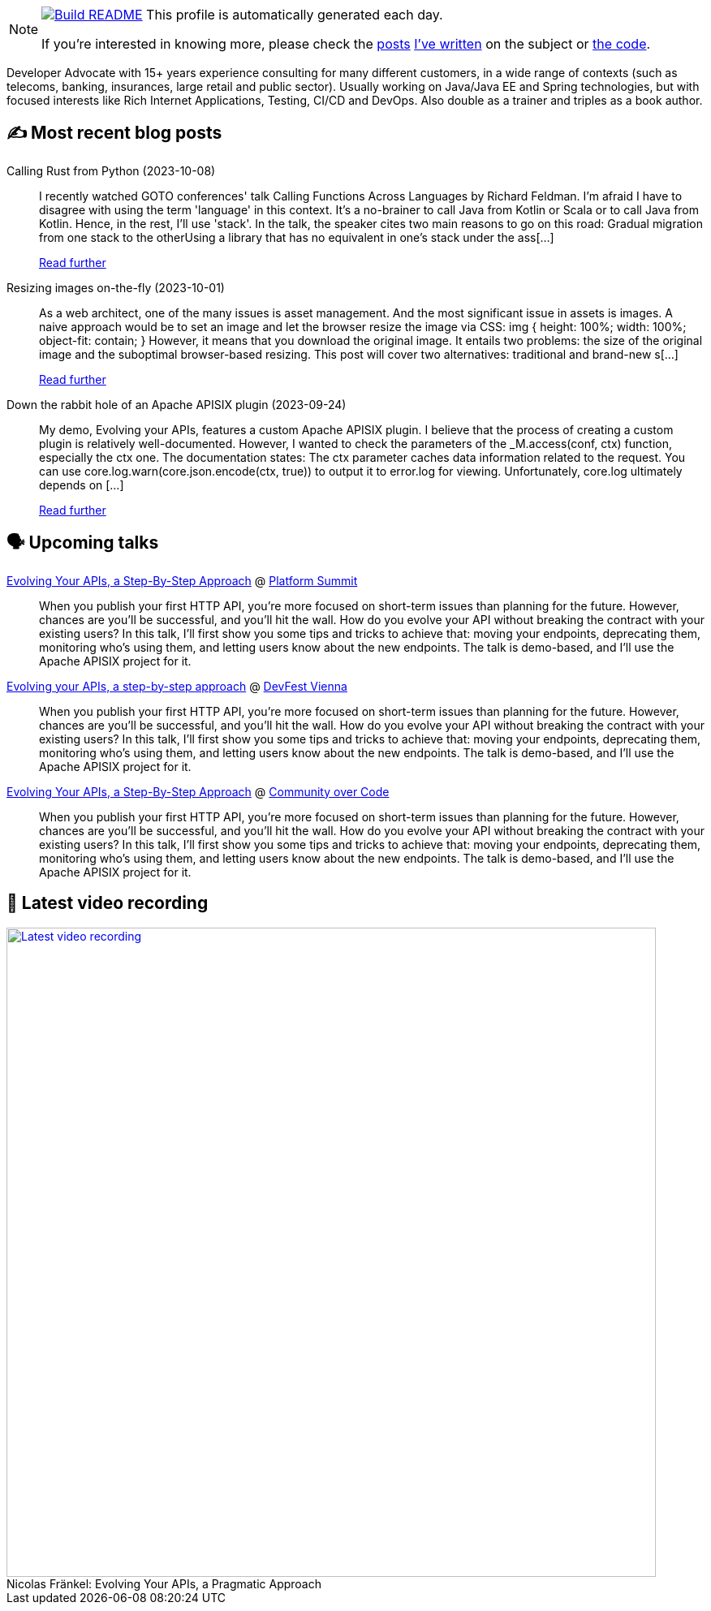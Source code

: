 ifdef::env-github[]
:tip-caption: :bulb:
:note-caption: :information_source:
:important-caption: :heavy_exclamation_mark:
:caution-caption: :fire:
:warning-caption: :warning:
endif::[]

:figure-caption!:

[NOTE]
====
image:https://github.com/nfrankel/nfrankel/workflows/Build%20README/badge.svg[Build README,link="https://github.com/nfrankel/nfrankel/actions?query=workflow%3A%22Update+README%22"]
 This profile is automatically generated each day.

If you're interested in knowing more, please check the https://blog.frankel.ch/customizing-github-profile/1/[posts^] https://blog.frankel.ch/customizing-github-profile/2/[I've written^] on the subject or https://github.com/nfrankel/nfrankel/[the code^].
====

Developer Advocate with 15+ years experience consulting for many different customers, in a wide range of contexts (such as telecoms, banking, insurances, large retail and public sector). Usually working on Java/Java EE and Spring technologies, but with focused interests like Rich Internet Applications, Testing, CI/CD and DevOps. Also double as a trainer and triples as a book author.


## ✍️ Most recent blog posts


Calling Rust from Python (2023-10-08)::
I recently watched GOTO conferences' talk Calling Functions Across Languages by Richard Feldman. I’m afraid I have to disagree with using the term 'language' in this context. It’s a no-brainer to call Java from Kotlin or Scala or to call Java from Kotlin. Hence, in the rest, I’ll use 'stack'. In the talk, the speaker cites two main reasons to go on this road: Gradual migration from one stack to the otherUsing a library that has no equivalent in one’s stack under the ass[...]
+
https://blog.frankel.ch/rust-from-python/[Read further^]


Resizing images on-the-fly (2023-10-01)::
As a web architect, one of the many issues is asset management. And the most significant issue in assets is images. A naive approach would be to set an image and let the browser resize the image via CSS: img { height: 100%; width: 100%; object-fit: contain; } However, it means that you download the original image. It entails two problems: the size of the original image and the suboptimal browser-based resizing. This post will cover two alternatives: traditional and brand-new s[...]
+
https://blog.frankel.ch/resize-images-on-the-fly/[Read further^]


Down the rabbit hole of an Apache APISIX plugin (2023-09-24)::
My demo, Evolving your APIs, features a custom Apache APISIX plugin. I believe that the process of creating a custom plugin is relatively well-documented. However, I wanted to check the parameters of the _M.access(conf, ctx) function, especially the ctx one. The documentation states: The ctx parameter caches data information related to the request. You can use core.log.warn(core.json.encode(ctx, true)) to output it to error.log for viewing. Unfortunately, core.log ultimately depends on [...]
+
https://blog.frankel.ch/rabbit-hole-apisix-plugin/[Read further^]


## 🗣️ Upcoming talks


https://nordicapis.com/speakers/nicolas-frankel/[Evolving Your APIs, a Step-By-Step Approach^] @ https://nordicapis.com/events/[Platform Summit^]::
+
When you publish your first HTTP API, you’re more focused on short-term issues than planning for the future. However, chances are you’ll be successful, and you’ll hit the wall. How do you evolve your API without breaking the contract with your existing users? In this talk, I’ll first show you some tips and tricks to achieve that: moving your endpoints, deprecating them, monitoring who’s using them, and letting users know about the new endpoints. The talk is demo-based, and I’ll use the Apache APISIX project for it.


https://devfest.at/schedule/[Evolving your APIs, a step-by-step approach^] @ https://devfest.at/[DevFest Vienna^]::
+
When you publish your first HTTP API, you’re more focused on short-term issues than planning for the future. However, chances are you’ll be successful, and you’ll hit the wall. How do you evolve your API without breaking the contract with your existing users? In this talk, I’ll first show you some tips and tricks to achieve that: moving your endpoints, deprecating them, monitoring who’s using them, and letting users know about the new endpoints. The talk is demo-based, and I’ll use the Apache APISIX project for it.


https://communityovercode.org/schedule-list/#API001[Evolving Your APIs, a Step-By-Step Approach^] @ https://communityovercode.org/[Community over Code^]::
+
When you publish your first HTTP API, you’re more focused on short-term issues than planning for the future. However, chances are you’ll be successful, and you’ll hit the wall. How do you evolve your API without breaking the contract with your existing users? In this talk, I’ll first show you some tips and tricks to achieve that: moving your endpoints, deprecating them, monitoring who’s using them, and letting users know about the new endpoints. The talk is demo-based, and I’ll use the Apache APISIX project for it.


## 🎥 Latest video recording

image::https://img.youtube.com/vi/BAxXoMXjCWg/sddefault.jpg[Latest video recording,800,link=https://www.youtube.com/watch?v=BAxXoMXjCWg,title="Nicolas Fränkel: Evolving Your APIs, a Pragmatic Approach"]
